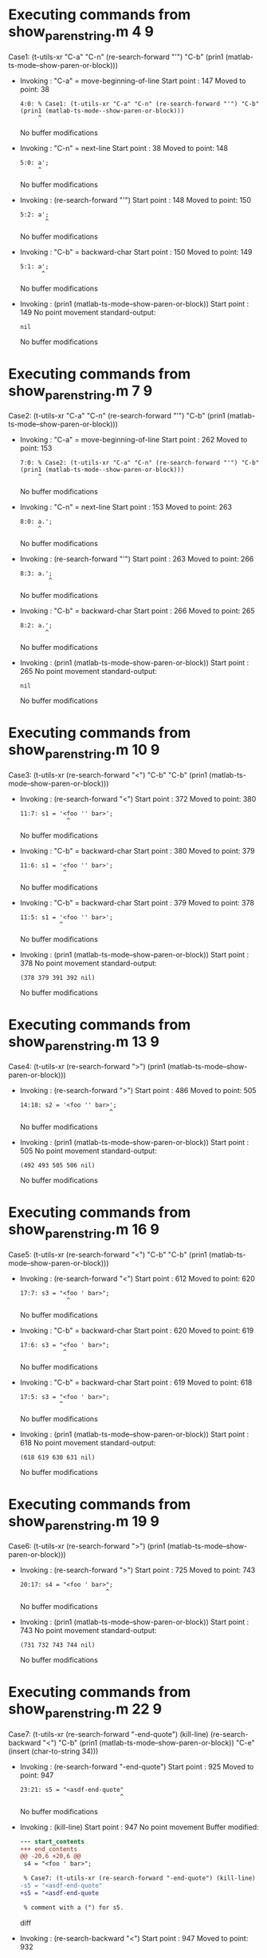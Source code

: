 #+startup: showall

* Executing commands from show_paren_string.m:4:9:

  Case1: (t-utils-xr "C-a" "C-n" (re-search-forward "'") "C-b" (prin1 (matlab-ts-mode--show-paren-or-block)))

- Invoking      : "C-a" = move-beginning-of-line
  Start point   :  147
  Moved to point:   38
  : 4:0: % Case1: (t-utils-xr "C-a" "C-n" (re-search-forward "'") "C-b" (prin1 (matlab-ts-mode--show-paren-or-block)))
  :      ^
  No buffer modifications

- Invoking      : "C-n" = next-line
  Start point   :   38
  Moved to point:  148
  : 5:0: a';
  :      ^
  No buffer modifications

- Invoking      : (re-search-forward "'")
  Start point   :  148
  Moved to point:  150
  : 5:2: a';
  :        ^
  No buffer modifications

- Invoking      : "C-b" = backward-char
  Start point   :  150
  Moved to point:  149
  : 5:1: a';
  :       ^
  No buffer modifications

- Invoking      : (prin1 (matlab-ts-mode--show-paren-or-block))
  Start point   :  149
  No point movement
  standard-output:
  #+begin_example
nil
  #+end_example
  No buffer modifications

* Executing commands from show_paren_string.m:7:9:

  Case2: (t-utils-xr "C-a" "C-n" (re-search-forward "'") "C-b" (prin1 (matlab-ts-mode--show-paren-or-block)))

- Invoking      : "C-a" = move-beginning-of-line
  Start point   :  262
  Moved to point:  153
  : 7:0: % Case2: (t-utils-xr "C-a" "C-n" (re-search-forward "'") "C-b" (prin1 (matlab-ts-mode--show-paren-or-block)))
  :      ^
  No buffer modifications

- Invoking      : "C-n" = next-line
  Start point   :  153
  Moved to point:  263
  : 8:0: a.';
  :      ^
  No buffer modifications

- Invoking      : (re-search-forward "'")
  Start point   :  263
  Moved to point:  266
  : 8:3: a.';
  :         ^
  No buffer modifications

- Invoking      : "C-b" = backward-char
  Start point   :  266
  Moved to point:  265
  : 8:2: a.';
  :        ^
  No buffer modifications

- Invoking      : (prin1 (matlab-ts-mode--show-paren-or-block))
  Start point   :  265
  No point movement
  standard-output:
  #+begin_example
nil
  #+end_example
  No buffer modifications

* Executing commands from show_paren_string.m:10:9:

  Case3: (t-utils-xr (re-search-forward "<") "C-b" "C-b" (prin1 (matlab-ts-mode--show-paren-or-block)))

- Invoking      : (re-search-forward "<")
  Start point   :  372
  Moved to point:  380
  : 11:7: s1 = '<foo '' bar>';
  :              ^
  No buffer modifications

- Invoking      : "C-b" = backward-char
  Start point   :  380
  Moved to point:  379
  : 11:6: s1 = '<foo '' bar>';
  :             ^
  No buffer modifications

- Invoking      : "C-b" = backward-char
  Start point   :  379
  Moved to point:  378
  : 11:5: s1 = '<foo '' bar>';
  :            ^
  No buffer modifications

- Invoking      : (prin1 (matlab-ts-mode--show-paren-or-block))
  Start point   :  378
  No point movement
  standard-output:
  #+begin_example
(378 379 391 392 nil)
  #+end_example
  No buffer modifications

* Executing commands from show_paren_string.m:13:9:

  Case4: (t-utils-xr (re-search-forward ">") (prin1 (matlab-ts-mode--show-paren-or-block)))

- Invoking      : (re-search-forward ">")
  Start point   :  486
  Moved to point:  505
  : 14:18: s2 = '<foo '' bar>';
  :                          ^
  No buffer modifications

- Invoking      : (prin1 (matlab-ts-mode--show-paren-or-block))
  Start point   :  505
  No point movement
  standard-output:
  #+begin_example
(492 493 505 506 nil)
  #+end_example
  No buffer modifications

* Executing commands from show_paren_string.m:16:9:

  Case5: (t-utils-xr (re-search-forward "<") "C-b" "C-b" (prin1 (matlab-ts-mode--show-paren-or-block)))

- Invoking      : (re-search-forward "<")
  Start point   :  612
  Moved to point:  620
  : 17:7: s3 = "<foo ' bar>";
  :              ^
  No buffer modifications

- Invoking      : "C-b" = backward-char
  Start point   :  620
  Moved to point:  619
  : 17:6: s3 = "<foo ' bar>";
  :             ^
  No buffer modifications

- Invoking      : "C-b" = backward-char
  Start point   :  619
  Moved to point:  618
  : 17:5: s3 = "<foo ' bar>";
  :            ^
  No buffer modifications

- Invoking      : (prin1 (matlab-ts-mode--show-paren-or-block))
  Start point   :  618
  No point movement
  standard-output:
  #+begin_example
(618 619 630 631 nil)
  #+end_example
  No buffer modifications

* Executing commands from show_paren_string.m:19:9:

  Case6: (t-utils-xr (re-search-forward ">") (prin1 (matlab-ts-mode--show-paren-or-block)))

- Invoking      : (re-search-forward ">")
  Start point   :  725
  Moved to point:  743
  : 20:17: s4 = "<foo ' bar>";
  :                         ^
  No buffer modifications

- Invoking      : (prin1 (matlab-ts-mode--show-paren-or-block))
  Start point   :  743
  No point movement
  standard-output:
  #+begin_example
(731 732 743 744 nil)
  #+end_example
  No buffer modifications

* Executing commands from show_paren_string.m:22:9:

  Case7: (t-utils-xr (re-search-forward "-end-quote") (kill-line) (re-search-backward "<") "C-b" (prin1 (matlab-ts-mode--show-paren-or-block)) "C-e" (insert (char-to-string 34)))

- Invoking      : (re-search-forward "-end-quote")
  Start point   :  925
  Moved to point:  947
  : 23:21: s5 = "<asdf-end-quote"
  :                             ^
  No buffer modifications

- Invoking      : (kill-line)
  Start point   :  947
  No point movement
  Buffer modified:
  #+begin_src diff
--- start_contents
+++ end_contents
@@ -20,6 +20,6 @@
 s4 = "<foo ' bar>";
 
 % Case7: (t-utils-xr (re-search-forward "-end-quote") (kill-line) (re-search-backward "<") "C-b" (prin1 (matlab-ts-mode--show-paren-or-block)) "C-e" (insert (char-to-string 34)))
-s5 = "<asdf-end-quote"
+s5 = "<asdf-end-quote
 
 % comment with a (") for s5.
  #+end_src diff

- Invoking      : (re-search-backward "<")
  Start point   :  947
  Moved to point:  932
  : 23:6: s5 = "<asdf-end-quote
  :             ^
  No buffer modifications

- Invoking      : "C-b" = backward-char
  Start point   :  932
  Moved to point:  931
  : 23:5: s5 = "<asdf-end-quote
  :            ^
  No buffer modifications

- Invoking      : (prin1 (matlab-ts-mode--show-paren-or-block))
  Start point   :  931
  No point movement
  standard-output:
  #+begin_example
(931 932 967 968 nil)
  #+end_example
  No buffer modifications

- Invoking      : "C-e" = move-end-of-line
  Start point   :  931
  Moved to point:  947
  : 23:21: s5 = "<asdf-end-quote
  :                             ^
  No buffer modifications

- Invoking      : (insert (char-to-string 34))
  Start point   :  947
  Moved to point:  948
  : 23:22: s5 = "<asdf-end-quote"
  :                              ^
  Buffer modified:
  #+begin_src diff
--- start_contents
+++ end_contents
@@ -20,6 +20,6 @@
 s4 = "<foo ' bar>";
 
 % Case7: (t-utils-xr (re-search-forward "-end-quote") (kill-line) (re-search-backward "<") "C-b" (prin1 (matlab-ts-mode--show-paren-or-block)) "C-e" (insert (char-to-string 34)))
-s5 = "<asdf-end-quote
+s5 = "<asdf-end-quote"
 
 % comment with a (") for s5.
  #+end_src diff
